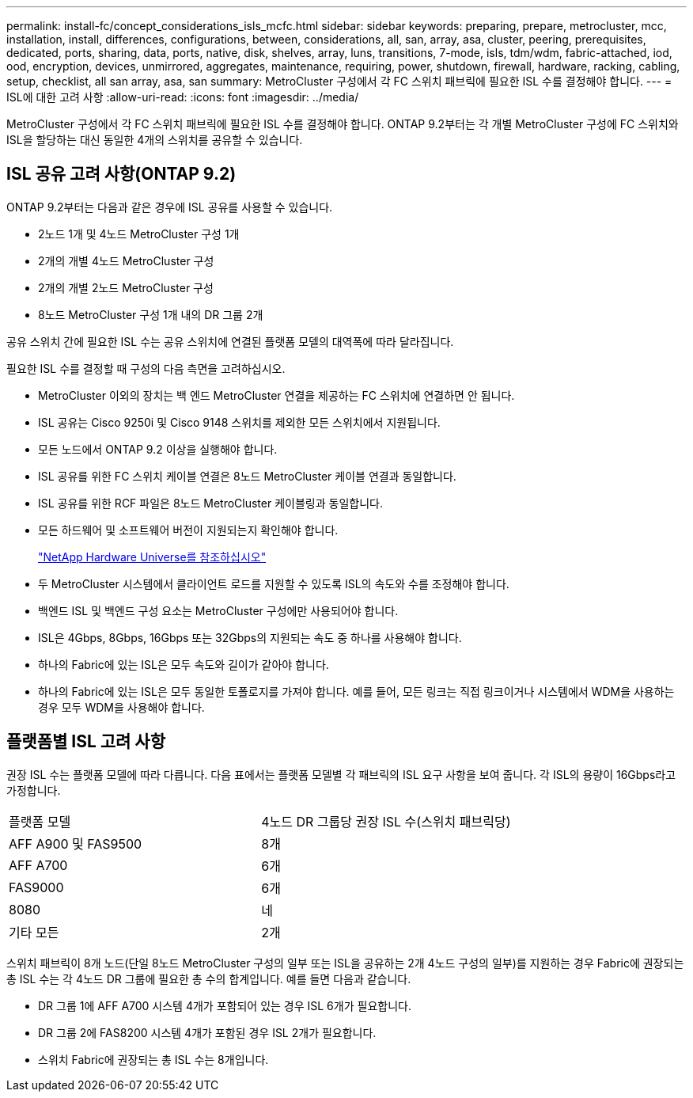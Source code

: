 ---
permalink: install-fc/concept_considerations_isls_mcfc.html 
sidebar: sidebar 
keywords: preparing, prepare, metrocluster, mcc, installation, install, differences, configurations, between, considerations, all, san, array, asa, cluster, peering, prerequisites, dedicated, ports, sharing, data, ports, native, disk, shelves, array, luns, transitions, 7-mode, isls, tdm/wdm, fabric-attached, iod, ood, encryption, devices, unmirrored, aggregates, maintenance, requiring, power, shutdown, firewall, hardware, racking, cabling, setup, checklist, all san array, asa, san 
summary: MetroCluster 구성에서 각 FC 스위치 패브릭에 필요한 ISL 수를 결정해야 합니다. 
---
= ISL에 대한 고려 사항
:allow-uri-read: 
:icons: font
:imagesdir: ../media/


[role="lead"]
MetroCluster 구성에서 각 FC 스위치 패브릭에 필요한 ISL 수를 결정해야 합니다. ONTAP 9.2부터는 각 개별 MetroCluster 구성에 FC 스위치와 ISL을 할당하는 대신 동일한 4개의 스위치를 공유할 수 있습니다.



== ISL 공유 고려 사항(ONTAP 9.2)

ONTAP 9.2부터는 다음과 같은 경우에 ISL 공유를 사용할 수 있습니다.

* 2노드 1개 및 4노드 MetroCluster 구성 1개
* 2개의 개별 4노드 MetroCluster 구성
* 2개의 개별 2노드 MetroCluster 구성
* 8노드 MetroCluster 구성 1개 내의 DR 그룹 2개


공유 스위치 간에 필요한 ISL 수는 공유 스위치에 연결된 플랫폼 모델의 대역폭에 따라 달라집니다.

필요한 ISL 수를 결정할 때 구성의 다음 측면을 고려하십시오.

* MetroCluster 이외의 장치는 백 엔드 MetroCluster 연결을 제공하는 FC 스위치에 연결하면 안 됩니다.
* ISL 공유는 Cisco 9250i 및 Cisco 9148 스위치를 제외한 모든 스위치에서 지원됩니다.
* 모든 노드에서 ONTAP 9.2 이상을 실행해야 합니다.
* ISL 공유를 위한 FC 스위치 케이블 연결은 8노드 MetroCluster 케이블 연결과 동일합니다.
* ISL 공유를 위한 RCF 파일은 8노드 MetroCluster 케이블링과 동일합니다.
* 모든 하드웨어 및 소프트웨어 버전이 지원되는지 확인해야 합니다.
+
https://hwu.netapp.com["NetApp Hardware Universe를 참조하십시오"]

* 두 MetroCluster 시스템에서 클라이언트 로드를 지원할 수 있도록 ISL의 속도와 수를 조정해야 합니다.
* 백엔드 ISL 및 백엔드 구성 요소는 MetroCluster 구성에만 사용되어야 합니다.
* ISL은 4Gbps, 8Gbps, 16Gbps 또는 32Gbps의 지원되는 속도 중 하나를 사용해야 합니다.
* 하나의 Fabric에 있는 ISL은 모두 속도와 길이가 같아야 합니다.
* 하나의 Fabric에 있는 ISL은 모두 동일한 토폴로지를 가져야 합니다. 예를 들어, 모든 링크는 직접 링크이거나 시스템에서 WDM을 사용하는 경우 모두 WDM을 사용해야 합니다.




== 플랫폼별 ISL 고려 사항

권장 ISL 수는 플랫폼 모델에 따라 다릅니다. 다음 표에서는 플랫폼 모델별 각 패브릭의 ISL 요구 사항을 보여 줍니다. 각 ISL의 용량이 16Gbps라고 가정합니다.

|===


| 플랫폼 모델 | 4노드 DR 그룹당 권장 ISL 수(스위치 패브릭당) 


 a| 
AFF A900 및 FAS9500
 a| 
8개



 a| 
AFF A700
 a| 
6개



 a| 
FAS9000
 a| 
6개



 a| 
8080
 a| 
네



 a| 
기타 모든
 a| 
2개

|===
스위치 패브릭이 8개 노드(단일 8노드 MetroCluster 구성의 일부 또는 ISL을 공유하는 2개 4노드 구성의 일부)를 지원하는 경우 Fabric에 권장되는 총 ISL 수는 각 4노드 DR 그룹에 필요한 총 수의 합계입니다. 예를 들면 다음과 같습니다.

* DR 그룹 1에 AFF A700 시스템 4개가 포함되어 있는 경우 ISL 6개가 필요합니다.
* DR 그룹 2에 FAS8200 시스템 4개가 포함된 경우 ISL 2개가 필요합니다.
* 스위치 Fabric에 권장되는 총 ISL 수는 8개입니다.

